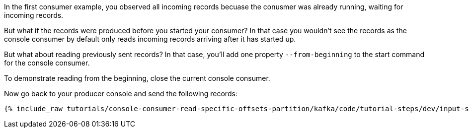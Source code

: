 In the first consumer example, you observed all incoming records becuase the conusmer was already running, waiting for incoming records.

But what if the records were produced before you started your consumer?  In that case you wouldn't see the records as the console consumer by default only reads incoming records arriving after it has started up.

But what about reading previously sent records?  In that case, you'll add one property `--from-beginning` to the start command for the console consumer.

To demonstrate reading from the beginning, close the current console consumer.

Now go back to your producer console and send the following records:

+++++
<pre class="snippet"><code class="shell">{% include_raw tutorials/console-consumer-read-specific-offsets-partition/kafka/code/tutorial-steps/dev/input-step-two.txt %}</code></pre>
+++++

